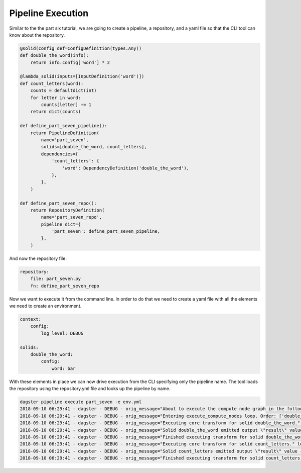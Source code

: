 Pipeline Execution
------------------

Similar to the the part six tutorial, we are going to create a pipeline, a repository,
and a yaml file so that the CLI tool can know about the repository.

.. code-block:: python

    @solid(config_def=ConfigDefinition(types.Any))
    def double_the_word(info):
        return info.config['word'] * 2

    @lambda_solid(inputs=[InputDefinition('word')])
    def count_letters(word):
        counts = defaultdict(int)
        for letter in word:
            counts[letter] += 1
        return dict(counts)

    def define_part_seven_pipeline():
        return PipelineDefinition(
            name='part_seven',
            solids=[double_the_word, count_letters],
            dependencies={
                'count_letters': {
                    'word': DependencyDefinition('double_the_word'),
                },
            },
        )

    def define_part_seven_repo():
        return RepositoryDefinition(
            name='part_seven_repo',
            pipeline_dict={
                'part_seven': define_part_seven_pipeline,
            },
        )

And now the repository file:

.. code-block:: yaml

    repository:
        file: part_seven.py
        fn: define_part_seven_repo

Now we want to execute it from the command line. In order to do that we need to create a yaml file
with all the elements we need to create an environment. 

.. code-block:: yaml

    context:
        config:
            log_level: DEBUG

    solids:
        double_the_word:
            config:
                word: bar

With these elements in place we can now drive execution from the CLI specifying only the pipeline name.
The tool loads the repository using the repository.yml file and looks up the pipeline by name.

.. code-block:: sh

    dagster pipeline execute part_seven -e env.yml
    2018-09-10 06:29:41 - dagster - DEBUG - orig_message="About to execute the compute node graph in the following order ['double_the_word.transform', 'count_letters.transform']" log_message_id="12c7c3f0-ea99-44ce-bd1e-5c362560795a"
    2018-09-10 06:29:41 - dagster - DEBUG - orig_message="Entering execute_compute_nodes loop. Order: ['double_the_word.transform', 'count_letters.transform']" log_message_id="c6750058-1a1c-49cd-b529-e149cd6fee27"
    2018-09-10 06:29:41 - dagster - DEBUG - orig_message="Executing core transform for solid double_the_word." log_message_id="09eb5f50-3681-4594-a1e5-d1a007630a47" solid="double_the_word"
    2018-09-10 06:29:41 - dagster - DEBUG - orig_message="Solid double_the_word emitted output \"result\" value 'barbar'" log_message_id="44af0ca9-a62c-472d-ae9b-91cd0a66fe8d" solid="double_the_word"
    2018-09-10 06:29:41 - dagster - DEBUG - orig_message="Finished executing transform for solid double_the_word. Time elapsed: 0.269 ms" log_message_id="ad8f806d-6022-4b81-865d-cc33bff03e0f" solid="double_the_word" execution_time_ms=0.2689361572265625
    2018-09-10 06:29:41 - dagster - DEBUG - orig_message="Executing core transform for solid count_letters." log_message_id="108c91b6-4503-4004-947b-1d5ccb77698d" solid="count_letters"
    2018-09-10 06:29:41 - dagster - DEBUG - orig_message="Solid count_letters emitted output \"result\" value {'b': 2, 'a': 2, 'r': 2}" log_message_id="000cdb0e-7471-42c1-9616-281eaea28f6c" solid="count_letters"
    2018-09-10 06:29:41 - dagster - DEBUG - orig_message="Finished executing transform for solid count_letters. Time elapsed: 0.160 ms" log_message_id="9bb52b66-519c-4301-abec-0ff1b6a62eae" solid="count_letters" execution_time_ms=0.16021728515625